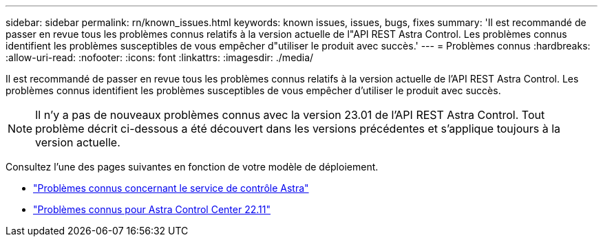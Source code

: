 ---
sidebar: sidebar 
permalink: rn/known_issues.html 
keywords: known issues, issues, bugs, fixes 
summary: 'Il est recommandé de passer en revue tous les problèmes connus relatifs à la version actuelle de l"API REST Astra Control. Les problèmes connus identifient les problèmes susceptibles de vous empêcher d"utiliser le produit avec succès.' 
---
= Problèmes connus
:hardbreaks:
:allow-uri-read: 
:nofooter: 
:icons: font
:linkattrs: 
:imagesdir: ./media/


[role="lead"]
Il est recommandé de passer en revue tous les problèmes connus relatifs à la version actuelle de l'API REST Astra Control. Les problèmes connus identifient les problèmes susceptibles de vous empêcher d'utiliser le produit avec succès.


NOTE: Il n'y a pas de nouveaux problèmes connus avec la version 23.01 de l'API REST Astra Control. Tout problème décrit ci-dessous a été découvert dans les versions précédentes et s'applique toujours à la version actuelle.

Consultez l'une des pages suivantes en fonction de votre modèle de déploiement.

* https://docs.netapp.com/us-en/astra-control-service/release-notes/known-issues.html["Problèmes connus concernant le service de contrôle Astra"^]
* https://docs.netapp.com/us-en/astra-control-center-2211/release-notes/known-issues.html["Problèmes connus pour Astra Control Center 22.11"^]

